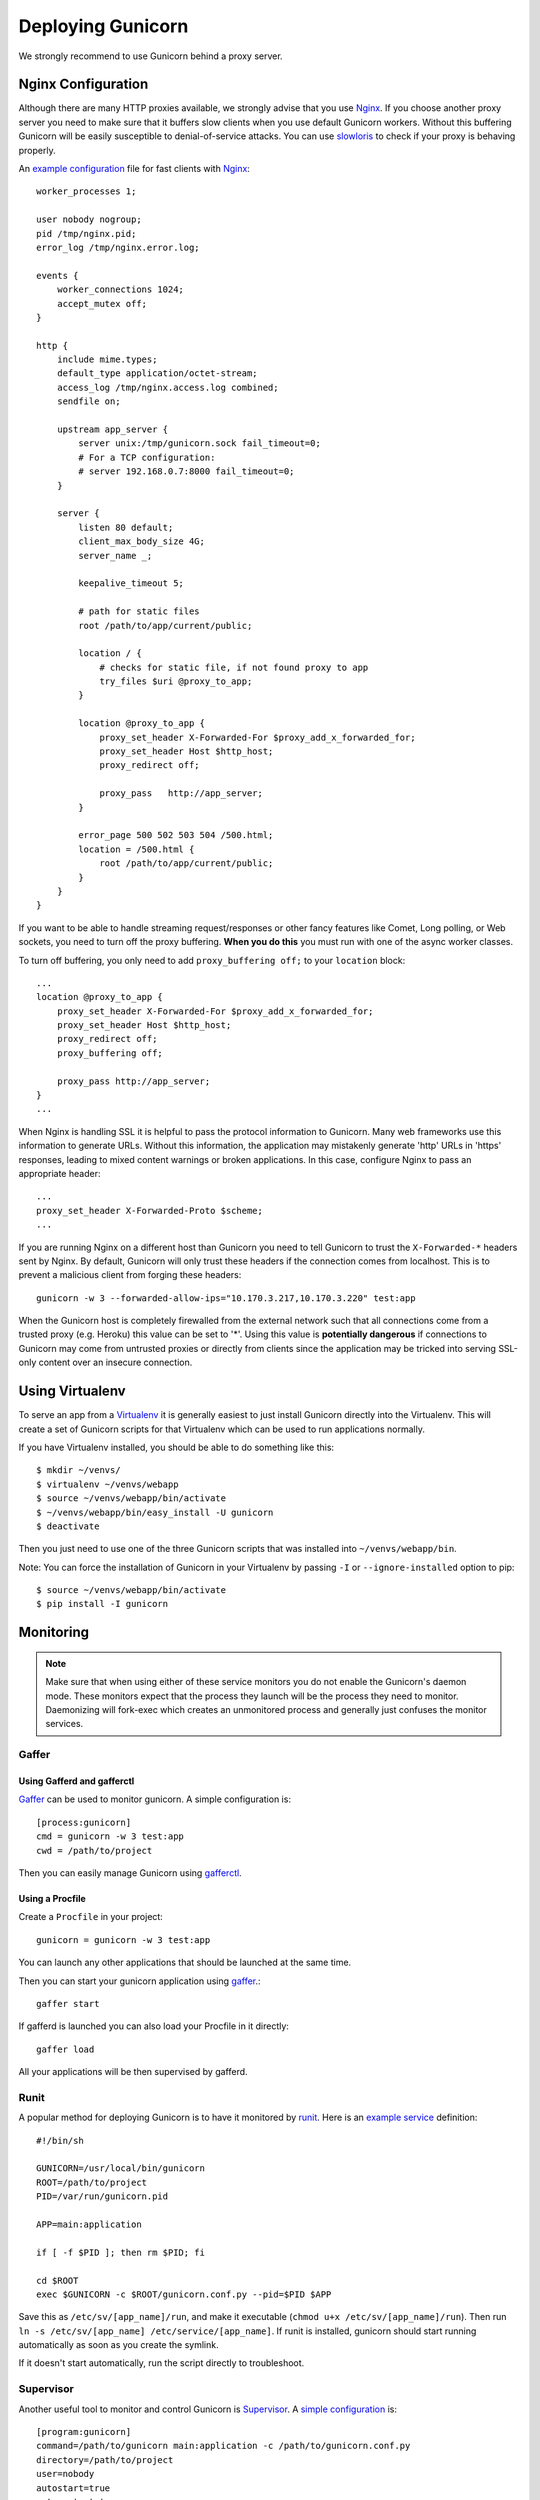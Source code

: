 ==================
Deploying Gunicorn
==================

We strongly recommend to use Gunicorn behind a proxy server.

Nginx Configuration
===================

Although there are many HTTP proxies available, we strongly advise that you
use Nginx_. If you choose another proxy server you need to make sure that it
buffers slow clients when you use default Gunicorn workers. Without this
buffering Gunicorn will be easily susceptible to denial-of-service attacks.
You can use slowloris_ to check if your proxy is behaving properly.

An `example configuration`_ file for fast clients with Nginx_::

    worker_processes 1;

    user nobody nogroup;
    pid /tmp/nginx.pid;
    error_log /tmp/nginx.error.log;

    events {
        worker_connections 1024;
        accept_mutex off;
    }

    http {
        include mime.types;
        default_type application/octet-stream;
        access_log /tmp/nginx.access.log combined;
        sendfile on;

        upstream app_server {
            server unix:/tmp/gunicorn.sock fail_timeout=0;
            # For a TCP configuration:
            # server 192.168.0.7:8000 fail_timeout=0;
        }

        server {
            listen 80 default;
            client_max_body_size 4G;
            server_name _;

            keepalive_timeout 5;

            # path for static files
            root /path/to/app/current/public;

            location / {
                # checks for static file, if not found proxy to app
                try_files $uri @proxy_to_app;
            }

            location @proxy_to_app {
                proxy_set_header X-Forwarded-For $proxy_add_x_forwarded_for;
                proxy_set_header Host $http_host;
                proxy_redirect off;

                proxy_pass   http://app_server;
            }

            error_page 500 502 503 504 /500.html;
            location = /500.html {
                root /path/to/app/current/public;
            }
        }
    }

If you want to be able to handle streaming request/responses or other fancy
features like Comet, Long polling, or Web sockets, you need to turn off the
proxy buffering. **When you do this** you must run with one of the async worker
classes.

To turn off buffering, you only need to add ``proxy_buffering off;`` to your
``location`` block::

  ...
  location @proxy_to_app {
      proxy_set_header X-Forwarded-For $proxy_add_x_forwarded_for;
      proxy_set_header Host $http_host;
      proxy_redirect off;
      proxy_buffering off;

      proxy_pass http://app_server;
  }
  ...

When Nginx is handling SSL it is helpful to pass the protocol information
to Gunicorn. Many web frameworks use this information to generate URLs.
Without this information, the application may mistakenly generate 'http'
URLs in 'https' responses, leading to mixed content warnings or broken
applications. In this case, configure Nginx to pass an appropriate header::

    ...
    proxy_set_header X-Forwarded-Proto $scheme;
    ...

If you are running Nginx on a different host than Gunicorn you need to tell
Gunicorn to trust the ``X-Forwarded-*`` headers sent by Nginx. By default,
Gunicorn will only trust these headers if the connection comes from localhost.
This is to prevent a malicious client from forging these headers::

  gunicorn -w 3 --forwarded-allow-ips="10.170.3.217,10.170.3.220" test:app

When the Gunicorn host is completely firewalled from the external network such
that all connections come from a trusted proxy (e.g. Heroku) this value can
be set to '*'. Using this value is **potentially dangerous** if connections to
Gunicorn may come from untrusted proxies or directly from clients since the
application may be tricked into serving SSL-only content over an insecure
connection.

Using Virtualenv
================

To serve an app from a Virtualenv_ it is generally easiest to just install
Gunicorn directly into the Virtualenv. This will create a set of Gunicorn
scripts for that Virtualenv which can be used to run applications normally.

If you have Virtualenv installed, you should be able to do something like
this::

    $ mkdir ~/venvs/
    $ virtualenv ~/venvs/webapp
    $ source ~/venvs/webapp/bin/activate
    $ ~/venvs/webapp/bin/easy_install -U gunicorn
    $ deactivate

Then you just need to use one of the three Gunicorn scripts that was installed
into ``~/venvs/webapp/bin``.

Note: You can force the installation of Gunicorn in your Virtualenv by
passing ``-I`` or ``--ignore-installed`` option to pip::

     $ source ~/venvs/webapp/bin/activate
     $ pip install -I gunicorn

Monitoring
==========

.. note::
    Make sure that when using either of these service monitors you do not
    enable the Gunicorn's daemon mode. These monitors expect that the process
    they launch will be the process they need to monitor. Daemonizing
    will fork-exec which creates an unmonitored process and generally just
    confuses the monitor services.

Gaffer
------

Using Gafferd and gafferctl
+++++++++++++++++++++++++++

`Gaffer <http://gaffer.readthedocs.org/en/latest/index.html>`_ can be
used to monitor gunicorn. A simple configuration is::

    [process:gunicorn]
    cmd = gunicorn -w 3 test:app
    cwd = /path/to/project

Then you can easily manage Gunicorn using `gafferctl <http://gaffer.readthedocs.org/en/latest/gafferctl.html>`_.


Using a Procfile
++++++++++++++++

Create a ``Procfile`` in your project::

    gunicorn = gunicorn -w 3 test:app

You can launch any other applications that should be launched at the same time.

Then you can start your gunicorn application using `gaffer <http://gaffer.readthedocs.org/en/latest/gaffer.html>`_.::

    gaffer start

If gafferd is launched you can also load your Procfile in it directly::

    gaffer load

All your applications will be then supervised by gafferd.

Runit
-----

A popular method for deploying Gunicorn is to have it monitored by runit_.
Here is an `example service`_ definition::

    #!/bin/sh

    GUNICORN=/usr/local/bin/gunicorn
    ROOT=/path/to/project
    PID=/var/run/gunicorn.pid

    APP=main:application

    if [ -f $PID ]; then rm $PID; fi

    cd $ROOT
    exec $GUNICORN -c $ROOT/gunicorn.conf.py --pid=$PID $APP

Save this as ``/etc/sv/[app_name]/run``, and make it executable
(``chmod u+x /etc/sv/[app_name]/run``).
Then run ``ln -s /etc/sv/[app_name] /etc/service/[app_name]``.
If runit is installed, gunicorn should start running automatically as soon
as you create the symlink.

If it doesn't start automatically, run the script directly to troubleshoot.

Supervisor
----------

Another useful tool to monitor and control Gunicorn is Supervisor_. A
`simple configuration`_ is::

    [program:gunicorn]
    command=/path/to/gunicorn main:application -c /path/to/gunicorn.conf.py
    directory=/path/to/project
    user=nobody
    autostart=true
    autorestart=true
    redirect_stderr=true

Upstart
-------
Using gunicorn with upstart is simple. In this example we will run the app "myapp"
from a virtualenv. All errors will go to /var/log/upstart/myapp.log.

**/etc/init/myapp.conf**::

    description "myapp"

    start on (filesystem)
    stop on runlevel [016]

    respawn
    setuid nobody
    setgid nogroup
    chdir /path/to/app/directory

    exec /path/to/virtualenv/bin/gunicorn myapp:app

Systemd
-------

A tool that is starting to be common on linux systems is Systemd_. Here
are configurations files to set the gunicorn launch in systemd and
the interfaces on which gunicorn will listen. The sockets will be managed by
systemd:

**gunicorn.service**::

    [Unit]
    Description=gunicorn daemon
    Requires=gunicorn.socket
    After=network.target

    [Service]
    PIDFile=/run/gunicorn/pid
    User=someuser
    Group=someuser
    WorkingDirectory=/home/someuser
    ExecStart=/home/someuser/gunicorn/bin/gunicorn --pid /run/gunicorn/pid test:app
    ExecReload=/bin/kill -s HUP $MAINPID
    ExecStop=/bin/kill -s TERM $MAINPID
    PrivateTmp=true

    [Install]
    WantedBy=multi-user.target

**gunicorn.socket**::

    [Unit]
    Description=gunicorn socket

    [Socket]
    ListenStream=/run/gunicorn/socket
    ListenStream=0.0.0.0:9000
    ListenStream=[::]:8000

    [Install]
    WantedBy=sockets.target

**tmpfiles.d/gunicorn.conf**::

    d /run/gunicorn 0755 someuser someuser -

After running curl http://localhost:9000/ gunicorn should start and you
should see something like that in logs::

    2013-02-19 23:48:19 [31436] [DEBUG] Socket activation sockets: unix:/run/gunicorn/socket,http://0.0.0.0:9000,http://[::]:8000

Logging
=======

Logging can be configured by using various flags detailed in the
`configuration documentation`_ or by creating a `logging configuration file`_.
Send the ``USR1`` signal to rotate logs if you are using the logrotate
utility::

    kill -USR1 $(cat /var/run/gunicorn.pid)

.. _Nginx: http://www.nginx.org
.. _slowloris: http://ha.ckers.org/slowloris/
.. _`example configuration`: http://github.com/benoitc/gunicorn/blob/master/examples/nginx.conf
.. _runit: http://smarden.org/runit/
.. _`example service`: http://github.com/benoitc/gunicorn/blob/master/examples/gunicorn_rc
.. _Supervisor: http://supervisord.org
.. _`simple configuration`: http://github.com/benoitc/gunicorn/blob/master/examples/supervisor.conf
.. _`configuration documentation`: http://docs.gunicorn.org/en/latest/settings.html#logging
.. _`logging configuration file`: https://github.com/benoitc/gunicorn/blob/master/examples/logging.conf
.. _Virtualenv: http://pypi.python.org/pypi/virtualenv
.. _Systemd: http://www.freedesktop.org/wiki/Software/systemd
